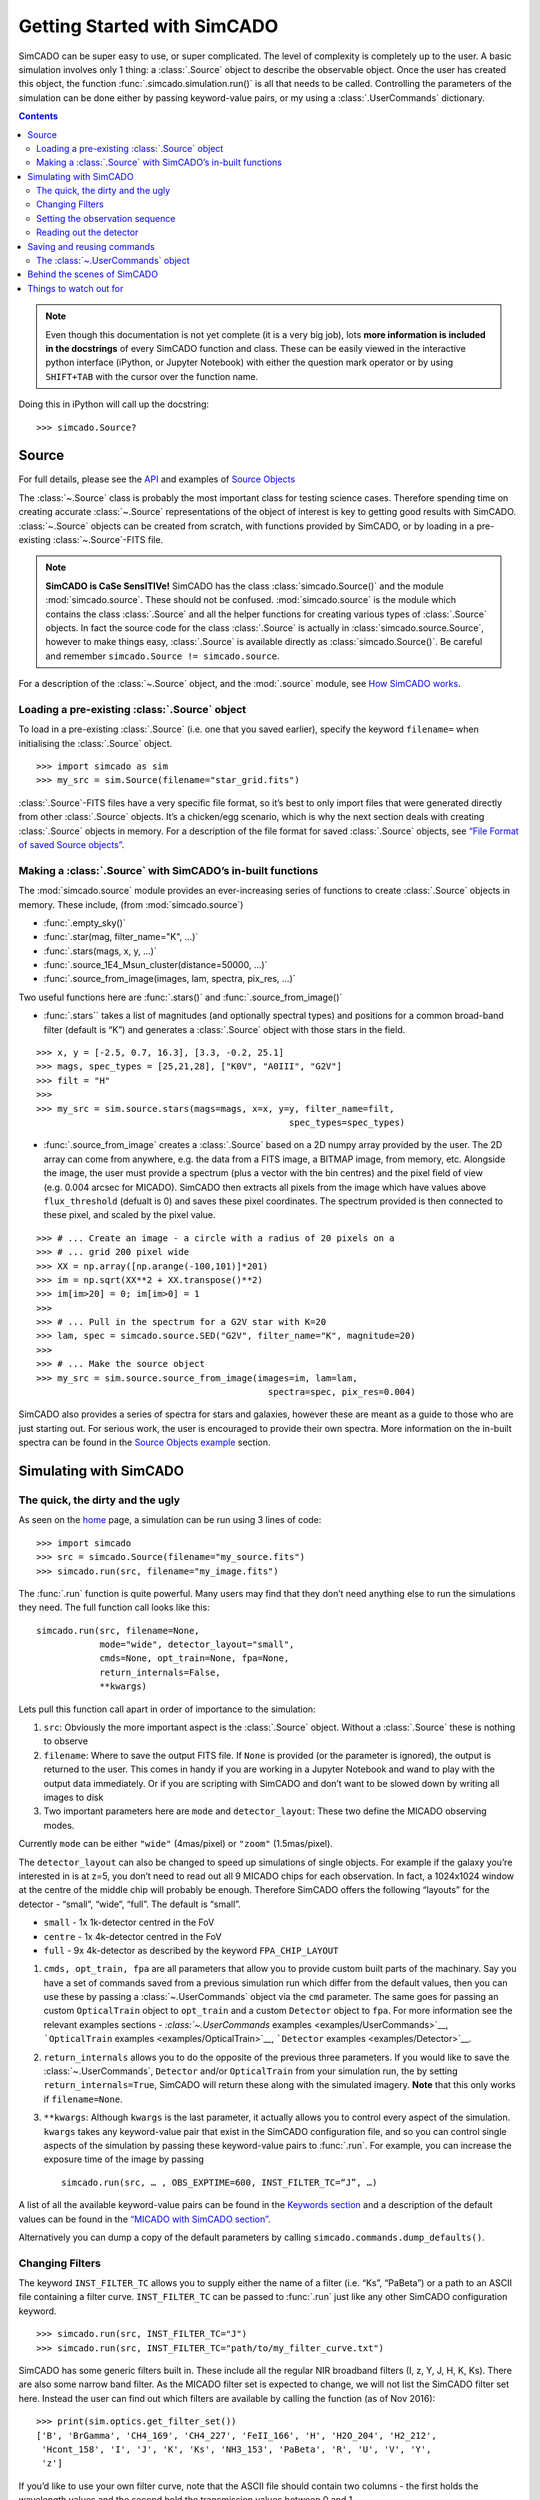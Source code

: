 Getting Started with SimCADO
============================

SimCADO can be super easy to use, or super complicated. The level of
complexity is completely up to the user. A basic simulation involves
only 1 thing: a :class:`.Source` object to describe the observable object.
Once the user has created this object, the function 
:func:`.simcado.simulation.run()` is all that needs to be called. Controlling 
the parameters of the simulation can be done either by passing keyword-value 
pairs, or my using a :class:`.UserCommands` dictionary.

.. contents::


.. note:: 
    Even though this documentation is not yet complete (it is a very big job), 
    lots **more information is included in the docstrings** of every SimCADO 
    function and class. These can be easily viewed in the interactive python 
    interface (iPython, or Jupyter Notebook) with either the question mark 
    operator or by using ``SHIFT+TAB`` with the cursor over the function name.

Doing this in iPython will call up the docstring:
::

    >>> simcado.Source?

Source
------

For full details, please see the `API <API>`__ and examples of `Source
Objects <examples/Source>`__

The :class:`~.Source` class is probably the most important class for testing
science cases. Therefore spending time on creating accurate :class:`~.Source`
representations of the object of interest is key to getting good results
with SimCADO. :class:`~.Source` objects can be created from scratch, with
functions provided by SimCADO, or by loading in a pre-existing
:class:`~.Source`-FITS file.

.. note:: 
    **SimCADO is CaSe SensITIVe!** SimCADO has the class :class:`simcado.Source()`
    and the module :mod:`simcado.source`. These should not be confused. 
    :mod:`simcado.source` is the module which contains the class :class:`.Source` and all 
    the helper functions for creating various types of :class:`.Source` objects. In 
    fact the source code for the  class :class:`.Source` is actually in
    :class:`simcado.source.Source`, however to make things easy, :class:`.Source` is 
    available directly as :class:`simcado.Source()`. Be careful and remember 
    ``simcado.Source != simcado.source``.

For a description of the :class:`~.Source` object, and the :mod:`.source` module,
see `How SimCADO works <deep_stuff/SimCADO/#source>`__.

Loading a pre-existing :class:`.Source` object
~~~~~~~~~~~~~~~~~~~~~~~~~~~~~~~~~~~~~~~~~~~~~~~

To load in a pre-existing :class:`.Source` (i.e. one that you saved earlier),
specify the keyword ``filename=`` when initialising the :class:`.Source`
object.
::

    >>> import simcado as sim
    >>> my_src = sim.Source(filename="star_grid.fits")

:class:`.Source`-FITS files have a very specific file format, so it’s best to
only import files that were generated directly from other :class:`.Source`
objects. It’s a chicken/egg scenario, which is why the next section
deals with creating :class:`.Source` objects in memory. For a description of
the file format for saved :class:`.Source` objects, see `“File Format of saved
Source objects” <deep_stuff/SimCADO/#source>`__.

Making a :class:`.Source` with SimCADO’s in-built functions
~~~~~~~~~~~~~~~~~~~~~~~~~~~~~~~~~~~~~~~~~~~~~~~~~~~~~~~~~~~~

The :mod:`simcado.source` module provides an ever-increasing series of
functions to create :class:`.Source` objects in memory. These include, (from
:mod:`simcado.source`)

-  :func:`.empty_sky()`
-  :func:`.star(mag, filter_name="K", ...)`
-  :func:`.stars(mags, x, y, ...)`
-  :func:`.source_1E4_Msun_cluster(distance=50000, ...)`
-  :func:`.source_from_image(images, lam, spectra, pix_res, ...)`

Two useful functions here are :func:`.stars()` and :func:`.source_from_image()`

-  :func:`.stars`` takes a list of magnitudes (and optionally spectral
   types) and positions for a common broad-band filter (default is “K”)
   and generates a :class:`.Source` object with those stars in the field.

::

        >>> x, y = [-2.5, 0.7, 16.3], [3.3, -0.2, 25.1]
        >>> mags, spec_types = [25,21,28], ["K0V", "A0III", "G2V"]
        >>> filt = "H"
        >>>
        >>> my_src = sim.source.stars(mags=mags, x=x, y=y, filter_name=filt, 
                                                        spec_types=spec_types)

-  :func:`.source_from_image` creates a :class:`.Source` based on a 2D numpy
   array provided by the user. The 2D array can come from anywhere,
   e.g. the data from a FITS image, a BITMAP image, from memory, etc.
   Alongside the image, the user must provide a spectrum (plus a vector
   with the bin centres) and the pixel field of view (e.g. 0.004 arcsec
   for MICADO). SimCADO then extracts all pixels from the image which
   have values above ``flux_threshold`` (defualt is 0) and saves these
   pixel coordinates. The spectrum provided is then connected to these
   pixel, and scaled by the pixel value.

::

        >>> # ... Create an image - a circle with a radius of 20 pixels on a 
        >>> # ... grid 200 pixel wide
        >>> XX = np.array([np.arange(-100,101)]*201) 
        >>> im = np.sqrt(XX**2 + XX.transpose()**2)
        >>> im[im>20] = 0; im[im>0] = 1
        >>>
        >>> # ... Pull in the spectrum for a G2V star with K=20
        >>> lam, spec = simcado.source.SED("G2V", filter_name="K", magnitude=20)
        >>>
        >>> # ... Make the source object
        >>> my_src = sim.source.source_from_image(images=im, lam=lam, 
                                                    spectra=spec, pix_res=0.004)

SimCADO also provides a series of spectra for stars and galaxies,
however these are meant as a guide to those who are just starting out.
For serious work, the user is encouraged to provide their own spectra.
More information on the in-built spectra can be found in the `Source
Objects example <examples/Source>`__ section.

Simulating with SimCADO
-----------------------

The quick, the dirty and the ugly
~~~~~~~~~~~~~~~~~~~~~~~~~~~~~~~~~

As seen on the `home <Home>`__ page, a simulation can be run using 3
lines of code:

::

    >>> import simcado
    >>> src = simcado.Source(filename="my_source.fits")
    >>> simcado.run(src, filename="my_image.fits")   

The :func:`.run` function is quite powerful. Many users may find that they
don’t need anything else to run the simulations they need. The full
function call looks like this:

::

    simcado.run(src, filename=None, 
                mode="wide", detector_layout="small",  
                cmds=None, opt_train=None, fpa=None, 
                return_internals=False,
                **kwargs)
               

Lets pull this function call apart in order of importance to the
simulation:

1. ``src``: Obviously the more important aspect is the :class:`.Source`
   object. Without a :class:`.Source` these is nothing to observe
2. ``filename``: Where to save the output FITS file. If ``None`` is
   provided (or the parameter is ignored), the output is returned to the
   user. This comes in handy if you are working in a
   Jupyter Notebook and wand to play with the output data
   immediately. Or if you are scripting with SimCADO and don’t want to
   be slowed down by writing all images to disk
3. Two important parameters here are ``mode`` and ``detector_layout``:
   These two define the MICADO observing modes.

Currently ``mode`` can be either ``"wide"`` (4mas/pixel) or ``"zoom"``
(1.5mas/pixel).

The ``detector_layout`` can also be changed to speed up simulations of
single objects. For example if the galaxy you’re interested in is at
z=5, you don’t need to read out all 9 MICADO chips for each observation.
In fact, a 1024x1024 window at the centre of the middle chip will
probably be enough. Therefore SimCADO offers the following “layouts” for
the detector - “small”, “wide”, “full”. The default is “small”.

-  ``small`` - 1x 1k-detector centred in the FoV
-  ``centre`` - 1x 4k-detector centred in the FoV
-  ``full`` - 9x 4k-detector as described by the keyword ``FPA_CHIP_LAYOUT``

1. ``cmds, opt_train, fpa`` are all parameters that allow you to provide
   custom built parts of the machinary. Say you have a set of commands
   saved from a previous simulation run which differ from the default
   values, then you can use these by passing a :class:`~.UserCommands` object
   via the ``cmd`` parameter. The same goes for passing an custom
   ``OpticalTrain`` object to ``opt_train`` and a custom ``Detector``
   object to ``fpa``. For more information see the relevant examples
   sections - `:class:`~.UserCommands` examples <examples/UserCommands>`__,
   ```OpticalTrain`` examples <examples/OpticalTrain>`__, ```Detector``
   examples <examples/Detector>`__.

2. ``return_internals`` allows you to do the opposite of the previous
   three parameters. If you would like to save the :class:`~.UserCommands`,
   ``Detector`` and/or ``OpticalTrain`` from your simulation run, the by
   setting ``return_internals=True``, SimCADO will return these along
   with the simulated imagery. **Note** that this only works if
   ``filename=None``.

3. ``**kwargs``: Although ``kwargs`` is the last parameter, it actually
   allows you to control every aspect of the simulation. ``kwargs``
   takes any keyword-value pair that exist in the SimCADO configuration
   file, and so you can control single aspects of the simulation by
   passing these keyword-value pairs to :func:`.run`. For example, you can
   increase the exposure time of the image by passing
   ::

        simcado.run(src, … , OBS_EXPTIME=600, INST_FILTER_TC=“J”, …)

A list of all the available keyword-value pairs can be found in the
`Keywords section <Keywords>`__ and a description of the default values
can be found in the `“MICADO with SimCADO
section” <SimCADO_defaults>`__.

Alternatively you can dump a copy of the default parameters by calling
``simcado.commands.dump_defaults()``.

Changing Filters
~~~~~~~~~~~~~~~~

The keyword ``INST_FILTER_TC`` allows you to supply either the name of a
filter (i.e. “Ks”, “PaBeta”) or a path to an ASCII file containing a
filter curve. ``INST_FILTER_TC`` can be passed to :func:`.run` just like
any other SimCADO configuration keyword.

::

    >>> simcado.run(src, INST_FILTER_TC="J")
    >>> simcado.run(src, INST_FILTER_TC="path/to/my_filter_curve.txt")

SimCADO has some generic filters built in. These include all the regular
NIR broadband filters (I, z, Y, J, H, K, Ks). There are also some narrow
band filter. As the MICADO filter set is expected to change, we will not
list the SimCADO filter set here. Instead the user can find out which
filters are available by calling the function (as of Nov 2016):

::

    >>> print(sim.optics.get_filter_set())
    ['B', 'BrGamma', 'CH4_169', 'CH4_227', 'FeII_166', 'H', 'H2O_204', 'H2_212', 
     'Hcont_158', 'I', 'J', 'K', 'Ks', 'NH3_153', 'PaBeta', 'R', 'U', 'V', 'Y', 
     'z']

If you’d like to use your own filter curve, note that the ASCII file
should contain two columns - the first holds the wavelength values and
the second hold the transmission values between 0 and 1.

Setting the observation sequence
~~~~~~~~~~~~~~~~~~~~~~~~~~~~~~~~

The important keywords here are: ``OBS_EXPTIME``, ``OBS_NDIT``

-  ``OBS_EXPTIME`` [in seconds] sets the length of a single exposure.
   The default setting is for a 60s exposure
-  ``OBS_NDIT`` sets how many exposures are taken. The default is 1.

Depending on what your intended use for SimCADO is, the keyword
``OBS_SAVE_ALL_FRAMES=["no", "yes"]`` could also be useful. The default
is to **not** save all the individual exposzures, but stack them and
return a single HDU object (or save to a single FITS file). If
``OBS_SAVE_ALL_FRAMES="yes"``, then a ``filename`` must also be given so
that each and every DIT can be saved to disk.

Reading out the detector
~~~~~~~~~~~~~~~~~~~~~~~~

**Warning**: running a full simulation could take ~10 minutes, depending
on how much RAM you have available

::

    >>> simcado.run(detector_layout="small"")

The ``detector_layout`` keyword is key:

::

    detector_layout : str, optional
        ["small", "centre", "full"] Default is "small".

Where each of the strings means:

-  ``"small"`` - 1x 1k-detector centred in the FoV
-  ``"centre"`` - 1x 4k-detector centred in the FoV
-  ``"full"`` - 9x 4k-detector as per MICADO imaging mode (either 4mas
   or 1.5mas)
-  ``"default"`` - depends on “mode” keyword. Full MICADO 9 chip
   detector array for either 4mas or 1.5mas modes

Saving and reusing commands
---------------------------

The :class:`~.UserCommands` object
~~~~~~~~~~~~~~~~~~~~~~~~~~~~~~~~~~~

Passing more than a few keyword-value pairs to the ``simcado.run()``
becomes tedious. SimCADO therefore provides a dictionary of commands so
that you can keep track of everthing that is happening in a simulation.

::

    >>> my_cmds = simcado.UserCommands()
    >>> simcado.run(my_src, cmds=my_cmds)

When initialised the :class:`~.UserCommands` object contains all the default
values for MICADO, as given in `Keywords <Keywords>`__. The
:class:`~.UserCommands` object is used just like a normal python dictionary:

::

    >>> my_cmds["OBS_EXPTIME"] = 180
    >>> my_cmds["OBS_EXPTIME"]
    180.0

It can be saved to disk and re-read later on:

::

    >>> my_cmds.writeto("path/to/new_cmds.txt")
    >>> new_cmds = simcado.UserCommands("path/to/new_cmds.txt")
    >>> new_cmds["OBS_EXPTIME"]
    180.0

If you prefer not to use interactive python and just want to dump a
commands file to edit in your favourite text editor:

::

    >>> simcado.commands.dump_defaults("path/to/cmds_file.txt")

More information on the :class:`~.UserCommands` object is given in the
`Examples Section <examples/UserCommands>`__

Behind the scenes of SimCADO
----------------------------

SimCADO uses 4 main classes during a simulation:

-  :class:`.Source` holds spatial and spectral information about the
   astronomical source of photons, e.g. galaxy, star cluster, etc.
-  ``OpticalTrain`` contains information on the various elements along
   the optical path, e.g. mirrors reflectivity curves, PSFs,
   instrumental distortion, etc.
-  ``Detector`` represents the focal plane detector array and contains
   information on the electronic characteristics of the detector chips
   and their physical positions.
-  :class:`~.UserCommands` is a dictionary of all the important keywords needed
   by SimCADO to run the simultationm, e.g. ``OBS_EXPTIME`` (exposure
   time) or ``INST_FILTER_TC`` (filter curve)

For more information on how SimCADO works please see the `SimCADO in
Depth <deep_stuff/SimCADO>`__ section.

Things to watch out for
-----------------------

This space. It will soon expand!
